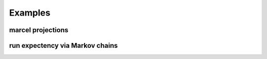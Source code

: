 =========
Examples
=========

-------------------
marcel projections
-------------------

---------------------------------
run expectency via Markov chains
---------------------------------


